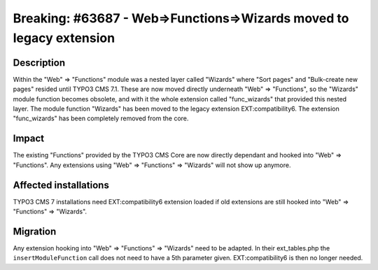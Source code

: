 ====================================================================
Breaking: #63687 - Web=>Functions=>Wizards moved to legacy extension
====================================================================

Description
===========

Within the "Web" => "Functions" module was a nested layer called "Wizards" where "Sort pages" and
"Bulk-create new pages" resided until TYPO3 CMS 7.1. These are now moved directly underneath "Web" => "Functions",
so the "Wizards" module function becomes obsolete, and with it the whole extension called "func_wizards" that provided
this nested layer. The module function "Wizards" has been moved to the legacy extension EXT:compatibility6. The
extension "func_wizards" has been completely removed from the core.

Impact
======

The existing "Functions" provided by the TYPO3 CMS Core are now directly dependant and hooked into "Web" => "Functions".
Any extensions using "Web" => "Functions" => "Wizards" will not show up anymore.


Affected installations
======================

TYPO3 CMS 7 installations need EXT:compatibility6 extension loaded if old extensions are still hooked into
"Web" => "Functions" => "Wizards".

Migration
=========

Any extension hooking into "Web" => "Functions" => "Wizards" need to be adapted. In their ext_tables.php the
``insertModuleFunction`` call does not need to have a 5th parameter given. EXT:compatibility6 is then no longer
needed.
